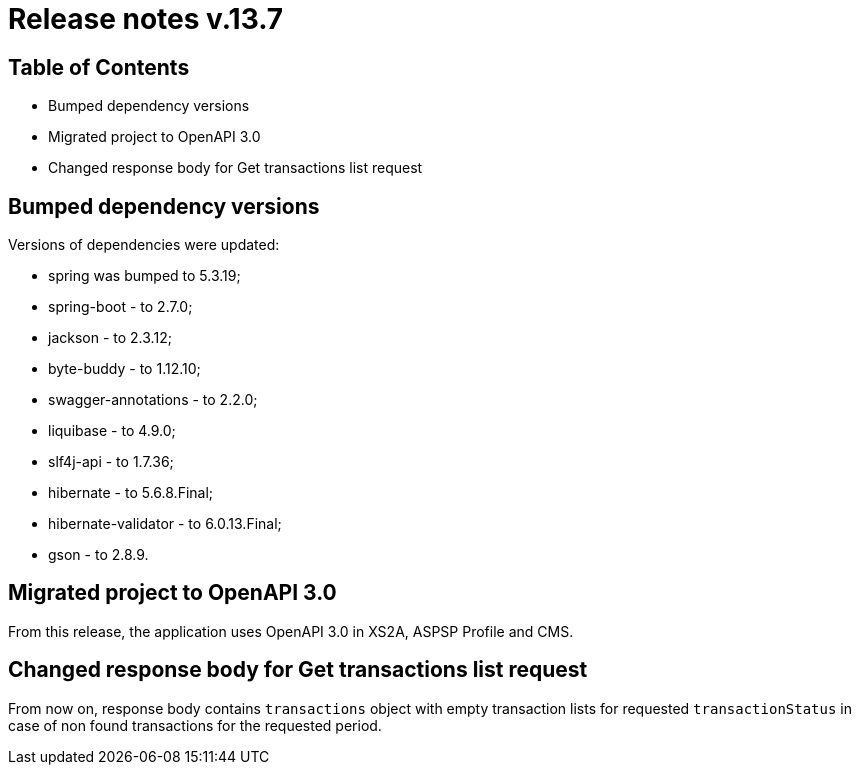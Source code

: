 = Release notes v.13.7

== Table of Contents

* Bumped dependency versions

* Migrated project to OpenAPI 3.0

* Changed response body for Get transactions list request

== Bumped dependency versions

Versions of dependencies were updated:

- spring was bumped to 5.3.19;
- spring-boot - to 2.7.0;
- jackson - to 2.3.12;
- byte-buddy - to 1.12.10;
- swagger-annotations - to 2.2.0;
- liquibase - to 4.9.0;
- slf4j-api - to 1.7.36;
- hibernate - to 5.6.8.Final;
- hibernate-validator - to 6.0.13.Final;
- gson - to 2.8.9.

== Migrated project to OpenAPI 3.0

From this release, the application uses OpenAPI 3.0 in XS2A, ASPSP Profile and CMS.

== Changed response body for Get transactions list request

From now on, response body contains `transactions` object with empty transaction lists for requested `transactionStatus`
in case of non found transactions for the requested period.

